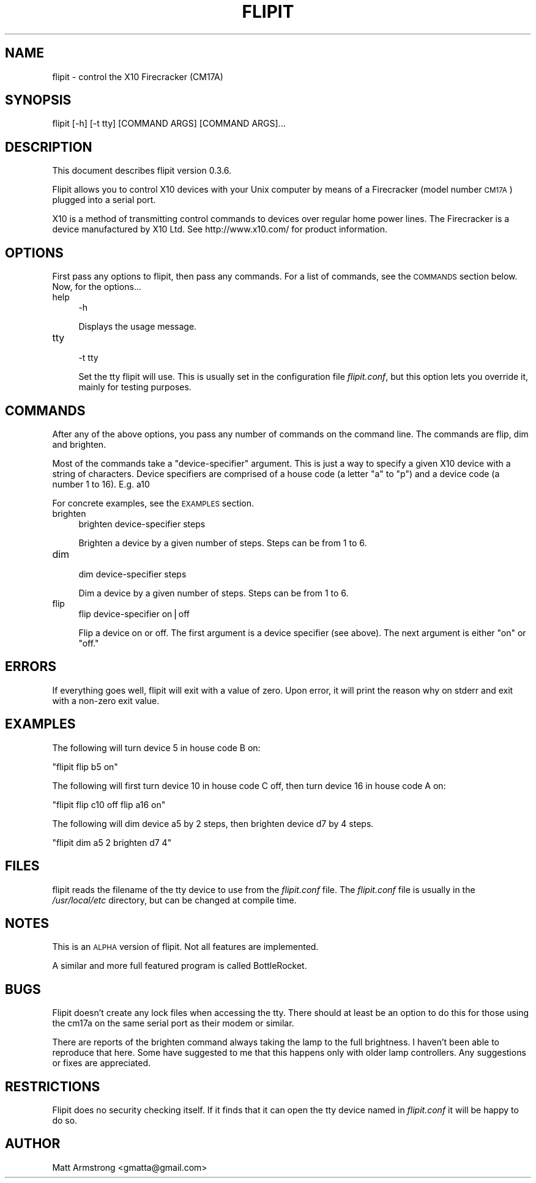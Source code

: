 .\" Automatically generated by Pod::Man v1.37, Pod::Parser v1.14
.\"
.\" Standard preamble:
.\" ========================================================================
.de Sh \" Subsection heading
.br
.if t .Sp
.ne 5
.PP
\fB\\$1\fR
.PP
..
.de Sp \" Vertical space (when we can't use .PP)
.if t .sp .5v
.if n .sp
..
.de Vb \" Begin verbatim text
.ft CW
.nf
.ne \\$1
..
.de Ve \" End verbatim text
.ft R
.fi
..
.\" Set up some character translations and predefined strings.  \*(-- will
.\" give an unbreakable dash, \*(PI will give pi, \*(L" will give a left
.\" double quote, and \*(R" will give a right double quote.  | will give a
.\" real vertical bar.  \*(C+ will give a nicer C++.  Capital omega is used to
.\" do unbreakable dashes and therefore won't be available.  \*(C` and \*(C'
.\" expand to `' in nroff, nothing in troff, for use with C<>.
.tr \(*W-|\(bv\*(Tr
.ds C+ C\v'-.1v'\h'-1p'\s-2+\h'-1p'+\s0\v'.1v'\h'-1p'
.ie n \{\
.    ds -- \(*W-
.    ds PI pi
.    if (\n(.H=4u)&(1m=24u) .ds -- \(*W\h'-12u'\(*W\h'-12u'-\" diablo 10 pitch
.    if (\n(.H=4u)&(1m=20u) .ds -- \(*W\h'-12u'\(*W\h'-8u'-\"  diablo 12 pitch
.    ds L" ""
.    ds R" ""
.    ds C` ""
.    ds C' ""
'br\}
.el\{\
.    ds -- \|\(em\|
.    ds PI \(*p
.    ds L" ``
.    ds R" ''
'br\}
.\"
.\" If the F register is turned on, we'll generate index entries on stderr for
.\" titles (.TH), headers (.SH), subsections (.Sh), items (.Ip), and index
.\" entries marked with X<> in POD.  Of course, you'll have to process the
.\" output yourself in some meaningful fashion.
.if \nF \{\
.    de IX
.    tm Index:\\$1\t\\n%\t"\\$2"
..
.    nr % 0
.    rr F
.\}
.\"
.\" For nroff, turn off justification.  Always turn off hyphenation; it makes
.\" way too many mistakes in technical documents.
.hy 0
.if n .na
.\"
.\" Accent mark definitions (@(#)ms.acc 1.5 88/02/08 SMI; from UCB 4.2).
.\" Fear.  Run.  Save yourself.  No user-serviceable parts.
.    \" fudge factors for nroff and troff
.if n \{\
.    ds #H 0
.    ds #V .8m
.    ds #F .3m
.    ds #[ \f1
.    ds #] \fP
.\}
.if t \{\
.    ds #H ((1u-(\\\\n(.fu%2u))*.13m)
.    ds #V .6m
.    ds #F 0
.    ds #[ \&
.    ds #] \&
.\}
.    \" simple accents for nroff and troff
.if n \{\
.    ds ' \&
.    ds ` \&
.    ds ^ \&
.    ds , \&
.    ds ~ ~
.    ds /
.\}
.if t \{\
.    ds ' \\k:\h'-(\\n(.wu*8/10-\*(#H)'\'\h"|\\n:u"
.    ds ` \\k:\h'-(\\n(.wu*8/10-\*(#H)'\`\h'|\\n:u'
.    ds ^ \\k:\h'-(\\n(.wu*10/11-\*(#H)'^\h'|\\n:u'
.    ds , \\k:\h'-(\\n(.wu*8/10)',\h'|\\n:u'
.    ds ~ \\k:\h'-(\\n(.wu-\*(#H-.1m)'~\h'|\\n:u'
.    ds / \\k:\h'-(\\n(.wu*8/10-\*(#H)'\z\(sl\h'|\\n:u'
.\}
.    \" troff and (daisy-wheel) nroff accents
.ds : \\k:\h'-(\\n(.wu*8/10-\*(#H+.1m+\*(#F)'\v'-\*(#V'\z.\h'.2m+\*(#F'.\h'|\\n:u'\v'\*(#V'
.ds 8 \h'\*(#H'\(*b\h'-\*(#H'
.ds o \\k:\h'-(\\n(.wu+\w'\(de'u-\*(#H)/2u'\v'-.3n'\*(#[\z\(de\v'.3n'\h'|\\n:u'\*(#]
.ds d- \h'\*(#H'\(pd\h'-\w'~'u'\v'-.25m'\f2\(hy\fP\v'.25m'\h'-\*(#H'
.ds D- D\\k:\h'-\w'D'u'\v'-.11m'\z\(hy\v'.11m'\h'|\\n:u'
.ds th \*(#[\v'.3m'\s+1I\s-1\v'-.3m'\h'-(\w'I'u*2/3)'\s-1o\s+1\*(#]
.ds Th \*(#[\s+2I\s-2\h'-\w'I'u*3/5'\v'-.3m'o\v'.3m'\*(#]
.ds ae a\h'-(\w'a'u*4/10)'e
.ds Ae A\h'-(\w'A'u*4/10)'E
.    \" corrections for vroff
.if v .ds ~ \\k:\h'-(\\n(.wu*9/10-\*(#H)'\s-2\u~\d\s+2\h'|\\n:u'
.if v .ds ^ \\k:\h'-(\\n(.wu*10/11-\*(#H)'\v'-.4m'^\v'.4m'\h'|\\n:u'
.    \" for low resolution devices (crt and lpr)
.if \n(.H>23 .if \n(.V>19 \
\{\
.    ds : e
.    ds 8 ss
.    ds o a
.    ds d- d\h'-1'\(ga
.    ds D- D\h'-1'\(hy
.    ds th \o'bp'
.    ds Th \o'LP'
.    ds ae ae
.    ds Ae AE
.\}
.rm #[ #] #H #V #F C
.\" ========================================================================
.\"
.IX Title "FLIPIT 1"
.TH FLIPIT 1 "2004-10-30" "flipit version 0.3.6" "flipit 0.3.6"
.SH "NAME"
flipit \- control the X10 Firecracker (CM17A)
.SH "SYNOPSIS"
.IX Header "SYNOPSIS"
.Vb 1
\& flipit [-h] [-t tty] [COMMAND ARGS] [COMMAND ARGS]...
.Ve
.SH "DESCRIPTION"
.IX Header "DESCRIPTION"
This document describes flipit version 0.3.6.
.PP
Flipit allows you to control X10 devices with your Unix computer by
means of a Firecracker (model number \s-1CM17A\s0) plugged into a serial
port.
.PP
X10 is a method of transmitting control commands to devices over
regular home power lines.  The Firecracker is a device manufactured by
X10 Ltd.  See http://www.x10.com/ for product information.
.SH "OPTIONS"
.IX Header "OPTIONS"
First pass any options to flipit, then pass any commands.  For a list of
commands, see the \s-1COMMANDS\s0 section below.  Now, for the options...
.IP "help" 4
.IX Item "help"
.Vb 1
\&  -h
.Ve
.Sp
Displays the usage message.
.IP "tty" 4
.IX Item "tty"
.Vb 1
\&  -t tty
.Ve
.Sp
Set the tty flipit will use.  This is usually set in the configuration
file \fIflipit.conf\fR, but this option lets you override it, mainly for
testing purposes.
.SH "COMMANDS"
.IX Header "COMMANDS"
After any of the above options, you pass any number of commands on the
command line.  The commands are flip, dim and brighten.
.PP
Most of the commands take a \*(L"device\-specifier\*(R" argument.  This is just
a way to specify a given X10 device with a string of characters.
Device specifiers are comprised of a house code (a letter \*(L"a\*(R" to \*(L"p\*(R")
and a device code (a number 1 to 16).  E.g. a10
.PP
For concrete examples, see the \s-1EXAMPLES\s0 section.
.IP "brighten" 4
.IX Item "brighten"
.Vb 1
\&  brighten device-specifier steps
.Ve
.Sp
Brighten a device by a given number of steps.  Steps can be from 1 to 6.
.IP "dim" 4
.IX Item "dim"
.Vb 1
\&  dim device-specifier steps
.Ve
.Sp
Dim a device by a given number of steps.  Steps can be from 1 to 6.
.IP "flip" 4
.IX Item "flip"
.Vb 1
\&  flip device-specifier on|off
.Ve
.Sp
Flip a device on or off.  The first argument is a device specifier
(see above).  The next argument is either \*(L"on\*(R" or \*(L"off.\*(R"
.SH "ERRORS"
.IX Header "ERRORS"
If everything goes well, flipit will exit with a value of zero.  Upon
error, it will print the reason why on stderr and exit with a non-zero
exit value.
.SH "EXAMPLES"
.IX Header "EXAMPLES"
The following will turn device 5 in house code B on:
.PP
\&\f(CW\*(C`flipit flip b5 on\*(C'\fR
.PP
The following will first turn device 10 in house code C off, then turn
device 16 in house code A on:
.PP
\&\f(CW\*(C`flipit flip c10 off flip a16 on\*(C'\fR
.PP
The following will dim device a5 by 2 steps, then brighten device d7 by 4
steps.
.PP
\&\f(CW\*(C`flipit dim a5 2 brighten d7 4\*(C'\fR
.SH "FILES"
.IX Header "FILES"
flipit reads the filename of the tty device to use from the
\&\fIflipit.conf\fR file.  The \fIflipit.conf\fR file is usually in the
\&\fI/usr/local/etc\fR directory, but can be changed at compile time.
.SH "NOTES"
.IX Header "NOTES"
This is an \s-1ALPHA\s0 version of flipit.  Not all features are implemented.
.PP
A similar and more full featured program is called BottleRocket.
.SH "BUGS"
.IX Header "BUGS"
Flipit doesn't create any lock files when accessing the tty.  There should at
least be an option to do this for those using the cm17a on the same serial
port as their modem or similar.
.PP
There are reports of the brighten command always taking the lamp to the full
brightness.  I haven't been able to reproduce that here.  Some have suggested
to me that this happens only with older lamp controllers.  Any suggestions or
fixes are appreciated.
.SH "RESTRICTIONS"
.IX Header "RESTRICTIONS"
Flipit does no security checking itself.  If it finds that it can open
the tty device named in \fIflipit.conf\fR it will be happy to do so.
.SH "AUTHOR"
.IX Header "AUTHOR"
Matt Armstrong <gmatta@gmail.com>

